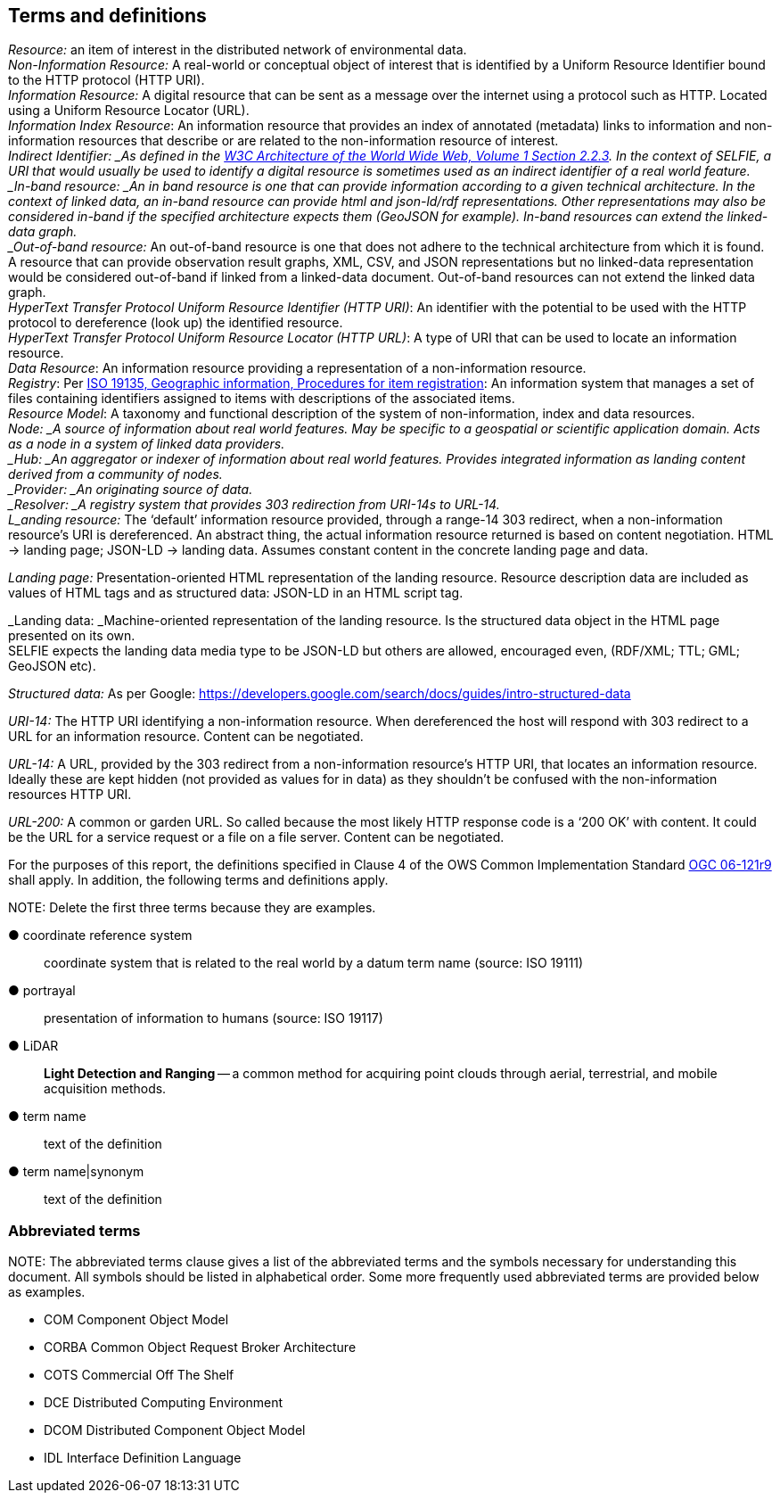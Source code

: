 == Terms and definitions

_Resource:_ an item of interest in the distributed network of environmental data. +
_Non-Information Resource:_ A real-world or conceptual object of interest that is identified by a Uniform Resource Identifier bound to the HTTP protocol (HTTP URI). +
_Information Resource:_ A digital resource that can be sent as a message over the internet using a protocol such as HTTP. Located using a Uniform Resource Locator (URL). +
_Information Index Resource_: An information resource that provides an index of annotated (metadata) links to information and non-information resources that describe or are related to the non-information resource of interest. +
_Indirect Identifier: _As defined in the https://www.w3.org/TR/2004/REC-webarch-20041215/#indirect-identification[W3C Architecture of the World Wide Web, Volume 1 Section 2.2.3]. In the context of SELFIE, a URI that would usually be used to identify a digital resource is sometimes used as an indirect identifier of a real world feature.  +
_In-band resource: _An in band resource is one that can provide information according to a given technical architecture. In the context of linked data, an in-band resource can provide html and json-ld/rdf representations. Other representations may also be considered in-band if the specified architecture expects them (GeoJSON for example). In-band resources can extend the linked-data graph. +
_Out-of-band resource:_ An out-of-band resource is one that does not adhere to the technical architecture from which it is found. A resource that can provide observation result graphs, XML, CSV, and JSON representations but no linked-data representation would be considered out-of-band if linked from a linked-data document. Out-of-band resources can not extend the linked data graph. +
_HyperText Transfer Protocol Uniform Resource Identifier (HTTP URI)_: An identifier with the potential to be used with the HTTP protocol to dereference (look up) the identified resource. +
_HyperText Transfer Protocol Uniform Resource Locator (HTTP URL)_: A type of URI that can be used to locate an information resource. +
_Data Resource_: An information resource providing a representation of a non-information resource. +
_Registry_: Per https://www.fgdc.gov/standards/organization/FGDC-SWG/meetings/2005/2005-12-20/ISO%2019135.ppt[ISO 19135, Geographic information, Procedures for item registration]: An information system that manages a set of files containing identifiers assigned to items with descriptions of the associated items. +
_Resource Model_: A taxonomy and functional description of the system of non-information, index and data resources. +
__N___ode: _A source of information about real world features. May be specific to a geospatial or scientific application domain. Acts as a node in a system of linked data providers. +
_Hub: _An aggregator or indexer of information about real world features. Provides integrated information as landing content derived from a community of nodes. +
_Provider:  _An originating source of data. +
_Resolver: _A registry system that provides 303 redirection from URI-14s to URL-14. +
__L___anding resource:_ The ‘default’ information resource provided, through a range-14 303 redirect, when a non-information resource’s URI is dereferenced. An abstract thing, the actual information resource returned is based on content negotiation. HTML -> landing page; JSON-LD -> landing data. Assumes constant content in the concrete landing page and data.

_Landing page:_ Presentation-oriented HTML representation of the landing resource. Resource description data are included as values of HTML tags and as structured data: JSON-LD in an HTML script tag.

_Landing data: _Machine-oriented representation of the landing resource. Is the structured data object in the HTML page presented on its own. +
SELFIE expects the landing data media type to be JSON-LD but others are allowed, encouraged even, (RDF/XML; TTL; GML; GeoJSON etc).

_Structured data:_ As per Google: https://developers.google.com/search/docs/guides/intro-structured-data

_URI-14:_ The HTTP URI identifying a non-information resource. When dereferenced the host will respond with 303 redirect to a URL for an information resource. Content can be negotiated. 

_URL-14:_ A URL, provided by the 303 redirect from a non-information resource’s HTTP URI, that locates an information resource. Ideally these are kept hidden (not provided as values for in data) as they shouldn’t be confused with the non-information resources HTTP URI.

_URL-200:_ A common or garden URL. So called because the most likely HTTP response code is a ‘200 OK’ with content. It could be the URL for a service request or a file on a file server. Content can be negotiated.

For the purposes of this report, the definitions specified in Clause 4 of the OWS Common Implementation Standard https://portal.opengeospatial.org/files/?artifact_id=38867&version=2[OGC 06-121r9] shall apply. In addition, the following terms and definitions apply.

.NOTE: Delete the first three terms because they are examples.

&#9679; coordinate reference system ::

 coordinate system that is related to the real world by a datum term name (source: ISO 19111)

&#9679; portrayal ::

 presentation of information to humans (source: ISO 19117)

&#9679; LiDAR ::

 *Light Detection and Ranging* -- a common method for acquiring point clouds through aerial, terrestrial, and mobile acquisition methods.

&#9679; term name ::

 text of the definition

&#9679; term name|synonym  ::

 text of the definition


===	Abbreviated terms

.NOTE: The abbreviated terms clause gives a list of the abbreviated terms and the symbols necessary for understanding this document. All symbols should be listed in alphabetical order. Some more frequently used abbreviated terms are provided below as examples.

* COM	Component Object Model
* CORBA	Common Object Request Broker Architecture
* COTS	Commercial Off The Shelf
* DCE	Distributed Computing Environment
* DCOM	Distributed Component Object Model
* IDL	Interface Definition Language
